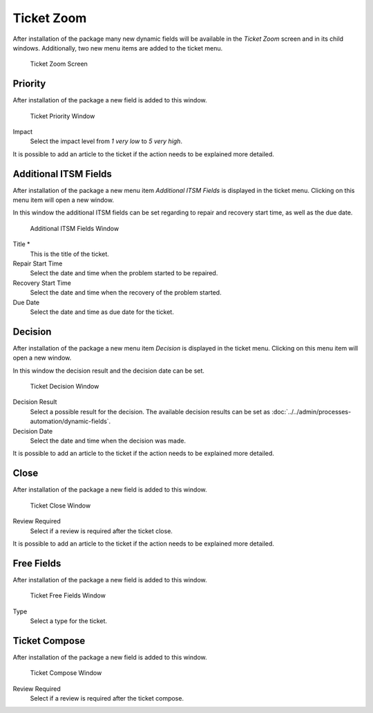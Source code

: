 Ticket Zoom
===========

After installation of the package many new dynamic fields will be available in the *Ticket Zoom* screen and in its child windows. Additionally, two new menu items are added to the ticket menu.

.. figure:: images/tickets-ticket-zoom.png
   :alt: Ticket Zoom Screen

   Ticket Zoom Screen


Priority
--------

After installation of the package a new field is added to this window.

.. figure:: images/tickets-ticket-zoom-priority.png
   :alt: Ticket Priority Window

   Ticket Priority Window

Impact
   Select the impact level from *1 very low* to *5 very high*.

It is possible to add an article to the ticket if the action needs to be explained more detailed.


Additional ITSM Fields
----------------------

After installation of the package a new menu item *Additional ITSM Fields* is displayed in the ticket menu. Clicking on this menu item will open a new window.

In this window the additional ITSM fields can be set regarding to repair and recovery start time, as well as the due date.

.. figure:: images/tickets-ticket-zoom-additional-itsm-fields.png
   :alt: Additional ITSM Fields Window

   Additional ITSM Fields Window

Title \*
   This is the title of the ticket.

Repair Start Time
   Select the date and time when the problem started to be repaired.
 
Recovery Start Time
   Select the date and time when the recovery of the problem started.
 
Due Date
   Select the date and time as due date for the ticket.


Decision
--------

After installation of the package a new menu item *Decision* is displayed in the ticket menu. Clicking on this menu item will open a new window.

In this window the decision result and the decision date can be set.

.. figure:: images/tickets-ticket-zoom-decision.png
   :alt: Ticket Decision Window

   Ticket Decision Window

Decision Result
   Select a possible result for the decision. The available decision results can be set as :doc:`../../admin/processes-automation/dynamic-fields`.

Decision Date
   Select the date and time when the decision was made.

It is possible to add an article to the ticket if the action needs to be explained more detailed.


Close
-----

After installation of the package a new field is added to this window.

.. figure:: images/tickets-ticket-zoom-close.png
   :alt: Ticket Close Window

   Ticket Close Window

Review Required
   Select if a review is required after the ticket close.

It is possible to add an article to the ticket if the action needs to be explained more detailed.


Free Fields
-----------

After installation of the package a new field is added to this window.

.. figure:: images/tickets-ticket-zoom-free-fields.png
   :alt: Ticket Free Fields Window

   Ticket Free Fields Window

Type
   Select a type for the ticket.

.. seealso::

   To remove this field, disable this system configuration setting:

   * ``Ticket::Frontend::AgentTicketFreeText###TicketType``


Ticket Compose
--------------

After installation of the package a new field is added to this window.

.. figure:: images/tickets-ticket-zoom-compose.png
   :alt: Ticket Compose Window

   Ticket Compose Window

Review Required
   Select if a review is required after the ticket compose.
